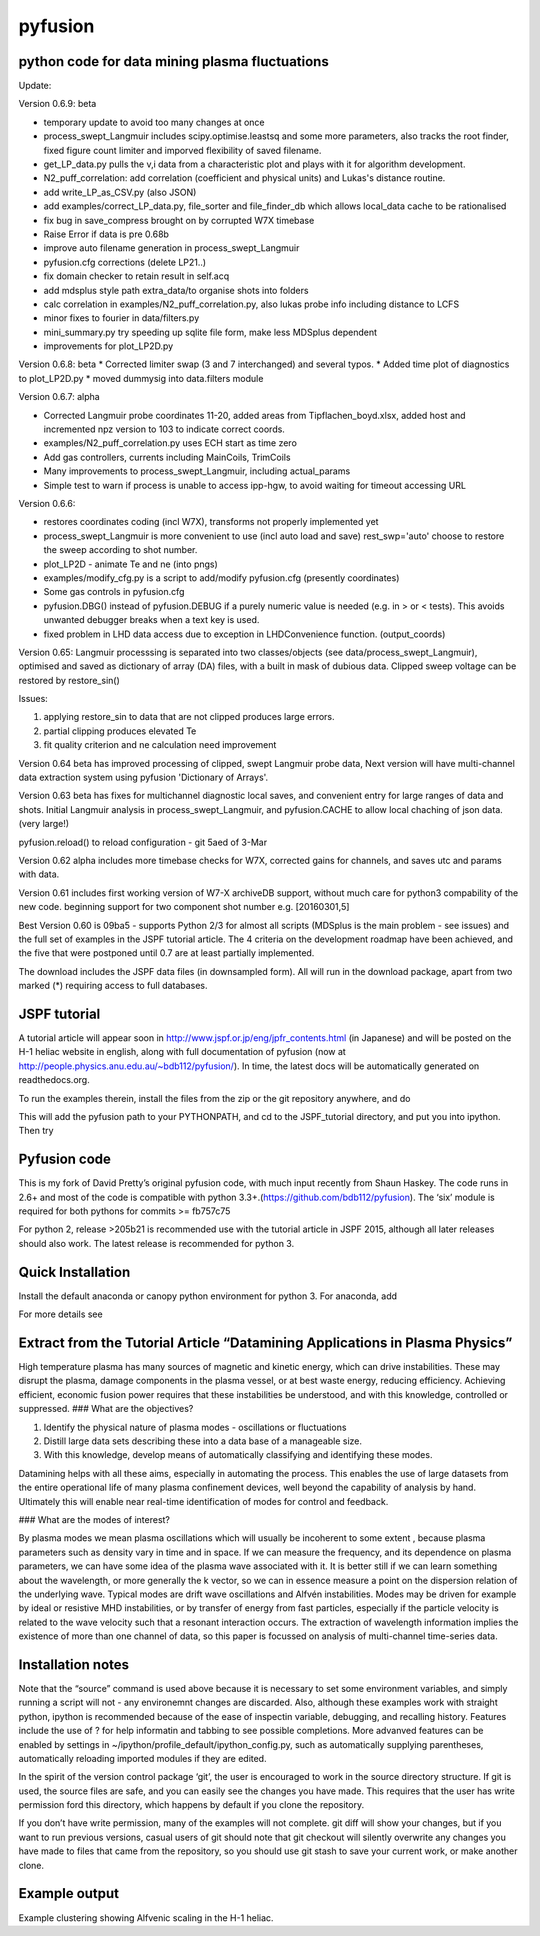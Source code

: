 pyfusion
========

python code for data mining plasma fluctuations
-----------------------------------------------

Update: 

Version 0.6.9: beta

* temporary update to avoid too many changes at once
* process_swept_Langmuir includes scipy.optimise.leastsq and some more
  parameters, also tracks the root finder, fixed figure count limiter
  and imporved flexibility of saved filename.
* get_LP_data.py pulls the v,i data from a characteristic plot and
  plays with it for algorithm development.
* N2_puff_correlation: add correlation  (coefficient and physical
  units) and Lukas's distance routine.

* add write_LP_as_CSV.py (also JSON)
* add examples/correct_LP_data.py, file_sorter and file_finder_db which allows
  local_data cache to be rationalised
* fix bug in save_compress brought on by corrupted W7X timebase
* Raise Error if data is pre 0.68b
* improve auto filename generation in process_swept_Langmuir
* pyfusion.cfg corrections (delete LP21..)
* fix domain checker to retain result in self.acq
* add mdsplus style path extra_data/to organise shots into folders 
* calc correlation in examples/N2_puff_correlation.py, also lukas probe info including distance to LCFS
* minor fixes to fourier in data/filters.py
* mini_summary.py try speeding up sqlite file form, make less MDSplus dependent
* improvements for plot_LP2D.py

Version 0.6.8: beta
* Corrected limiter swap (3 and 7 interchanged) and several typos.
* Added time plot of diagnostics to plot_LP2D.py
* moved dummysig into data.filters module

Version 0.6.7: alpha

* Corrected Langmuir probe coordinates 11-20, added areas from Tipflachen_boyd.xlsx, added host and incremented npz version to 103 to indicate correct coords.
* examples/N2_puff_correlation.py uses ECH start as time zero
* Add gas controllers, currents including MainCoils, TrimCoils
* Many improvements to process_swept_Langmuir, including actual_params
* Simple test to warn if process is unable to access ipp-hgw, to avoid
  waiting for timeout accessing URL

Version 0.6.6:
 
* restores coordinates coding (incl W7X), transforms not properly implemented yet
* process_swept_Langmuir is more convenient to use (incl auto load and save)
  rest_swp='auto' choose to restore the sweep according to shot number.
* plot_LP2D - animate Te and ne (into pngs)  
* examples/modify_cfg.py is a script to add/modify pyfusion.cfg
  (presently coordinates)
* Some gas controls in pyfusion.cfg
* pyfusion.DBG() instead of pyfusion.DEBUG if a purely numeric value is
  needed (e.g. in > or < tests).  This avoids unwanted debugger breaks when a
  text key is used.
* fixed problem in LHD data access due to exception in LHDConvenience function.  (output_coords)

Version 0.65: Langmuir processsing is separated into two classes/objects (see
data/process_swept_Langmuir), optimised and saved as dictionary of
array (DA) files, with a built in mask of dubious data.
Clipped sweep voltage can be restored by restore_sin()

Issues: 

1. applying restore_sin to data that are not clipped produces
   large errors.
2. partial clipping produces elevated Te
3. fit quality criterion and ne calculation need improvement

Version 0.64 beta has improved processing of clipped, swept Langmuir probe data,
Next version will have multi-channel data extraction system using pyfusion 'Dictionary of Arrays'.

Version 0.63 beta has fixes for multichannel diagnostic local saves,
and convenient entry for large ranges of data and shots.
Initial Langmuir analysis in process_swept_Langmuir, and pyfusion.CACHE to
allow local chaching of json data. (very large!)

pyfusion.reload() to reload configuration - git 5aed of 3-Mar

Version 0.62 alpha includes more timebase checks for W7X, corrected
gains for channels, and saves utc and params with data.

Version 0.61 includes first working version of W7-X archiveDB
support, without much care for python3 compability of the new code.
beginning support for two component shot number e.g. [20160301,5]

Best Version 0.60 is 09ba5 - supports Python 2/3 for almost all scripts 
(MDSplus is the main problem - see issues) and the full set of examples in the JSPF tutorial article. 
The 4 criteria on the development roadmap have been achieved, and the
five that were postponed until 0.7 are at least partially
implemented.

The download includes the JSPF data files (in downsampled form). All
will run in the download package, apart from two marked (\*) requiring
access to full databases.

.. raw:: html

   <pre>
   example1.py
   example1a.py
   example1_LHD.py*
   example2.py*
   example3.py
   example4.py
   example5.py
   example6.py
   </pre>

JSPF tutorial
-------------

A tutorial article will appear soon in
http://www.jspf.or.jp/eng/jpfr\_contents.html (in Japanese) and will be
posted on the H-1 heliac website in english, along with full
documentation of pyfusion (now at
http://people.physics.anu.edu.au/~bdb112/pyfusion/). In time, the latest
docs will be automatically generated on readthedocs.org.

To run the examples therein, install the files from the zip or the git
repository anywhere, and do

.. raw:: html

   <pre><code>
   source pyfusion/run_tutorial     # or wherever you installed it
   </code></pre>

This will add the pyfusion path to your PYTHONPATH, and cd to the
JSPF\_tutorial directory, and put you into ipython. Then try

.. raw:: html

   <pre><code>
   In [1]: run example4.py
   </code></pre>

Pyfusion code
-------------

This is my fork of David Pretty’s original pyfusion code, with much
input recently from Shaun Haskey. The code runs in 2.6+ and most of the
code is compatible with python
3.3+.(https://github.com/bdb112/pyfusion). The ‘six’ module is required
for both pythons for commits >= fb757c75

For python 2, release >205b21 is recommended use with the tutorial
article in JSPF 2015, although all later releases should also work. The
latest release is recommended for python 3.

Quick Installation
------------------

Install the default anaconda or canopy python environment for python 3.
For anaconda, add

.. raw:: html

   <pre><code>
   conda install scikit-learn
   </code></pre>

For more details see

.. raw:: html

   <pre><code>
   http://people.physics.anu.edu.au/~bdb112/pyfusion/tutorial/install/index.html
   </code></pre>

Extract from the Tutorial Article “Datamining Applications in Plasma Physics”
-----------------------------------------------------------------------------

High temperature plasma has many sources of magnetic and kinetic energy,
which can drive instabilities. These may disrupt the plasma, damage
components in the plasma vessel, or at best waste energy, reducing
efficiency. Achieving efficient, economic fusion power requires that
these instabilities be understood, and with this knowledge, controlled
or suppressed. ### What are the objectives?

.. raw:: html

   <pre>

1. Identify the physical nature of plasma modes - oscillations or
   fluctuations 
2. Distill large data sets describing these into a data
   base of a manageable size. 
3. With this knowledge, develop means of
   automatically classifying and identifying these modes.

.. raw:: html

   <pre>

Datamining helps with all these aims, especially in automating the
process. This enables the use of large datasets from the entire
operational life of many plasma confinement devices, well beyond the
capability of analysis by hand. Ultimately this will enable near
real-time identification of modes for control and feedback. 

### What are the modes of interest? 

By plasma modes we mean plasma oscillations which
will usually be incoherent to some extent , because plasma parameters
such as density vary in time and in space. If we can measure the
frequency, and its dependence on plasma parameters, we can have some
idea of the plasma wave associated with it. It is better still if we can
learn something about the wavelength, or more generally the k vector, so
we can in essence measure a point on the dispersion relation of the
underlying wave. Typical modes are drift wave oscillations and Alfvén
instabilities. Modes may be driven for example by ideal or resistive MHD
instabilities, or by transfer of energy from fast particles, especially
if the particle velocity is related to the wave velocity such that a
resonant interaction occurs. The extraction of wavelength information
implies the existence of more than one channel of data, so this paper is
focussed on analysis of multi-channel time-series data.

Installation notes
------------------

Note that the “source” command is used above because it is necessary to
set some environment variables, and simply running a script will not -
any environemnt changes are discarded. Also, although these examples
work with straight python, ipython is recommended because of the ease of
inspectin variable, debugging, and recalling history. Features include
the use of ? for help informatin and tabbing to see possible
completions. More advanved features can be enabled by settings in
~/ipython/profile\_default/ipython\_config.py, such as automatically
supplying parentheses, automatically reloading imported modules if they
are edited.

In the spirit of the version control package ‘git’, the user is
encouraged to work in the source directory structure. If git is used,
the source files are safe, and you can easily see the changes you have
made. This requires that the user has write permission ford this
directory, which happens by default if you clone the repository.

.. raw:: html

   <pre>

    python git clone /home/bdb112/pyfusion/mon121210/pyfusion/
    cd pyfusion
    

.. raw:: html

   <pre>

If you don’t have write permission, many of the examples will not
complete. git diff will show your changes, but if you want to run
previous versions, casual users of git should note that git checkout
will silently overwrite any changes you have made to files that came
from the repository, so you should use git stash to save your current
work, or make another clone.

Example output
--------------

Example clustering showing Alfvenic scaling in the H-1 heliac.
